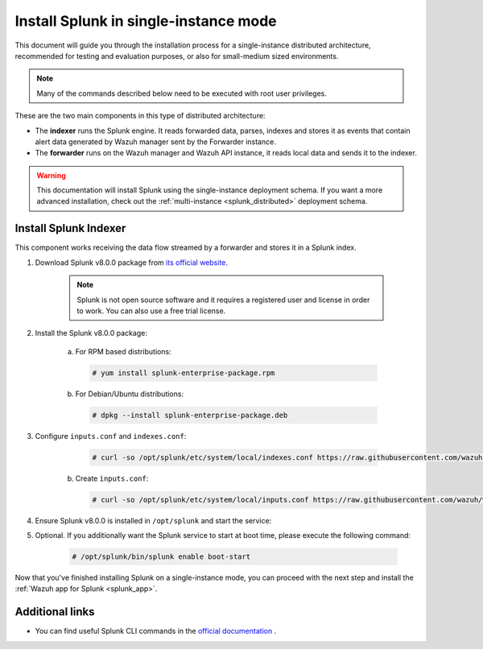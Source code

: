 .. Copyright (C) 2019 Wazuh, Inc.

.. _splunk_basic:

Install Splunk in single-instance mode
======================================

This document will guide you through the installation process for a single-instance distributed architecture, recommended for testing and evaluation purposes, or also for small-medium sized environments.

.. note::
  Many of the commands described below need to be executed with root user privileges.

These are the two main components in this type of distributed architecture:

- The **indexer** runs the Splunk engine. It reads forwarded data, parses, indexes and stores it as events that contain alert data generated by Wazuh manager sent by the Forwarder instance.
- The **forwarder** runs on the Wazuh manager and Wazuh API instance, it reads local data and sends it to the indexer.

.. thumbnail:: ../../images/splunk-app/simple-distributed-arch.png
  :align: center
  :width: 80%
  :title: Diagram of a single-instance Splunk architecture

.. warning::
  This documentation will install Splunk using the single-instance deployment schema. If you want a more advanced installation, check out the :ref:`multi-instance <splunk_distributed>` deployment schema.

Install Splunk Indexer
----------------------

This component works receiving the data flow streamed by a forwarder and stores it in a Splunk index.

1. Download Splunk v8.0.0 package from `its official website <https://www.splunk.com/en_us/download/partners/splunk-enterprise.html>`_.

    .. note::
      Splunk is not open source software and it requires a registered user and license in order to work. You can also use a free trial license.

2. Install the Splunk v8.0.0 package:

    a) For RPM based distributions:

      .. code-block:: console

        # yum install splunk-enterprise-package.rpm

    b) For Debian/Ubuntu distributions:

      .. code-block:: console

        # dpkg --install splunk-enterprise-package.deb

3. Configure ``inputs.conf`` and ``indexes.conf``:

      .. code-block:: console

        # curl -so /opt/splunk/etc/system/local/indexes.conf https://raw.githubusercontent.com/wazuh/wazuh/v3.11.2/extensions/splunk/peer-indexes.conf

    b) Create ``ìnputs.conf``:

      .. code-block:: console

        # curl -so /opt/splunk/etc/system/local/inputs.conf https://raw.githubusercontent.com/wazuh/wazuh/v3.11.2/extensions/splunk/peer-inputs.conf

4. Ensure Splunk v8.0.0 is installed in ``/opt/splunk`` and start the service:

5. Optional. If you additionally want the Splunk service to start at boot time, please execute the following command:

    .. code-block:: console

      # /opt/splunk/bin/splunk enable boot-start

Now that you've finished installing Splunk on a single-instance mode, you can proceed with the next step and install the :ref:`Wazuh app for Splunk <splunk_app>`.

Additional links
----------------

- You can find useful Splunk CLI commands in the `official documentation <http://docs.splunk.com/Documentation/Splunk/8.0.0/Admin/CLIadmincommands>`_ .

